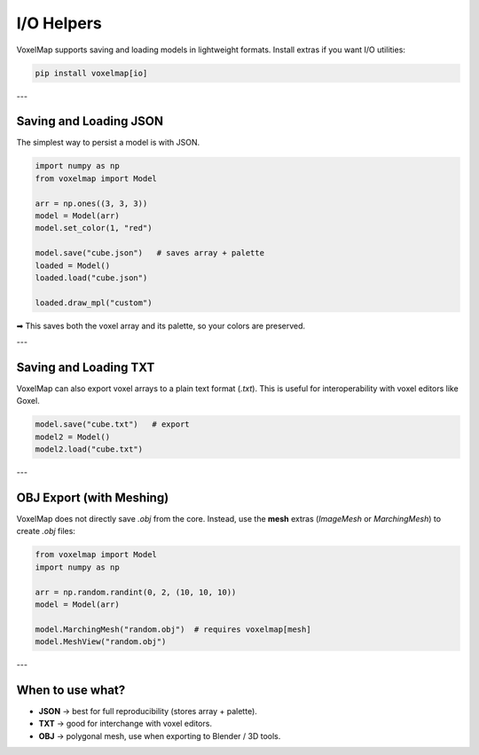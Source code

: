I/O Helpers
===========

VoxelMap supports saving and loading models in lightweight formats.  
Install extras if you want I/O utilities:

.. code-block:: bash

   pip install voxelmap[io]

---

Saving and Loading JSON
-----------------------

The simplest way to persist a model is with JSON.

.. code-block:: python

   import numpy as np
   from voxelmap import Model

   arr = np.ones((3, 3, 3))
   model = Model(arr)
   model.set_color(1, "red")

   model.save("cube.json")   # saves array + palette
   loaded = Model()
   loaded.load("cube.json")

   loaded.draw_mpl("custom")

➡ This saves both the voxel array and its palette, so your colors are preserved.

---

Saving and Loading TXT
----------------------

VoxelMap can also export voxel arrays to a plain text format (`.txt`).  
This is useful for interoperability with voxel editors like Goxel.

.. code-block:: python

   model.save("cube.txt")   # export
   model2 = Model()
   model2.load("cube.txt")

---

OBJ Export (with Meshing)
-------------------------

VoxelMap does not directly save `.obj` from the core.  
Instead, use the **mesh** extras (`ImageMesh` or `MarchingMesh`) to create `.obj` files:

.. code-block:: python

   from voxelmap import Model
   import numpy as np

   arr = np.random.randint(0, 2, (10, 10, 10))
   model = Model(arr)

   model.MarchingMesh("random.obj")  # requires voxelmap[mesh]
   model.MeshView("random.obj")

---

When to use what?
-----------------

- **JSON** → best for full reproducibility (stores array + palette).  
- **TXT** → good for interchange with voxel editors.  
- **OBJ** → polygonal mesh, use when exporting to Blender / 3D tools.  


